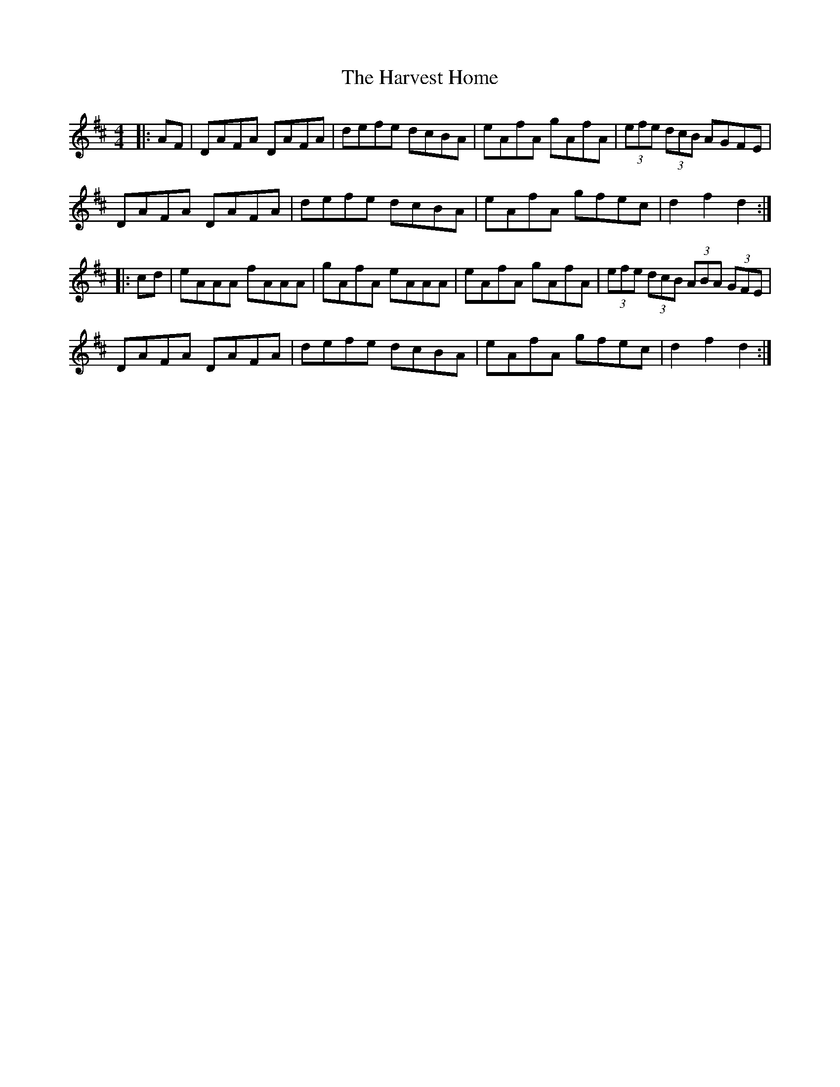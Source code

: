 X: 16833
T: Harvest Home, The
R: hornpipe
M: 4/4
K: Dmajor
|:AF|DAFA DAFA|defe dcBA|eAfA gAfA|(3efe (3dcB AGFE|
DAFA DAFA|defe dcBA|eAfA gfec|d2 f2 d2:|
|:cd|eAAA fAAA|gAfA eAAA|eAfA gAfA|(3efe (3dcB (3ABA (3GFE|
DAFA DAFA|defe dcBA|eAfA gfec|d2 f2 d2:|


